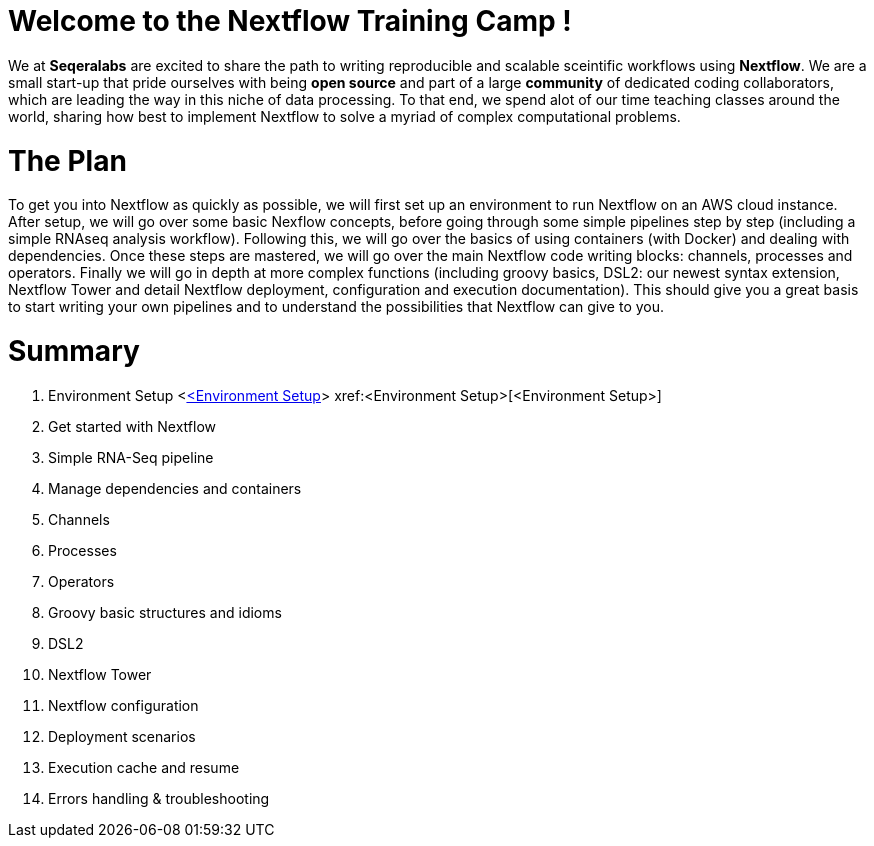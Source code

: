 = Welcome to the Nextflow Training Camp !

We at *Seqeralabs* are excited to share the path to writing reproducible and scalable sceintific workflows using *Nextflow*. We are a small start-up that pride ourselves with being *open source* and part of a large *community* of dedicated coding collaborators, which are leading the way in this niche of data processing. To that end, we spend alot of our time teaching classes around the world, sharing how best to implement Nextflow to solve a myriad of complex computational problems.

= The Plan

To get you into Nextflow as quickly as possible, we will first set up an environment to run Nextflow on an AWS cloud instance. After setup, we will go over some basic Nexflow concepts, before going through some simple pipelines step by step (including a simple RNAseq analysis workflow). Following this, we will go over the basics of using containers (with Docker) and dealing with dependencies. Once these steps are mastered, we will go over the main Nextflow code writing blocks: channels, processes and operators. Finally we will go in depth at more complex functions (including groovy basics, DSL2: our newest syntax extension, Nextflow Tower and detail Nextflow deployment, configuration and execution documentation). This should give you a great basis to start writing your own pipelines and to understand the possibilities that Nextflow can give to you.

= Summary

1. Environment Setup
<<<Environment Setup>,<Environment Setup>>>
xref:<Environment Setup>[<Environment Setup>]
2. Get started with Nextflow
3. Simple RNA-Seq pipeline
4. Manage dependencies and containers
5. Channels 
6. Processes
7. Operators
8. Groovy basic structures and idioms
9. DSL2
10. Nextflow Tower
11. Nextflow configuration
12. Deployment scenarios
13. Execution cache and resume
14. Errors handling & troubleshooting

